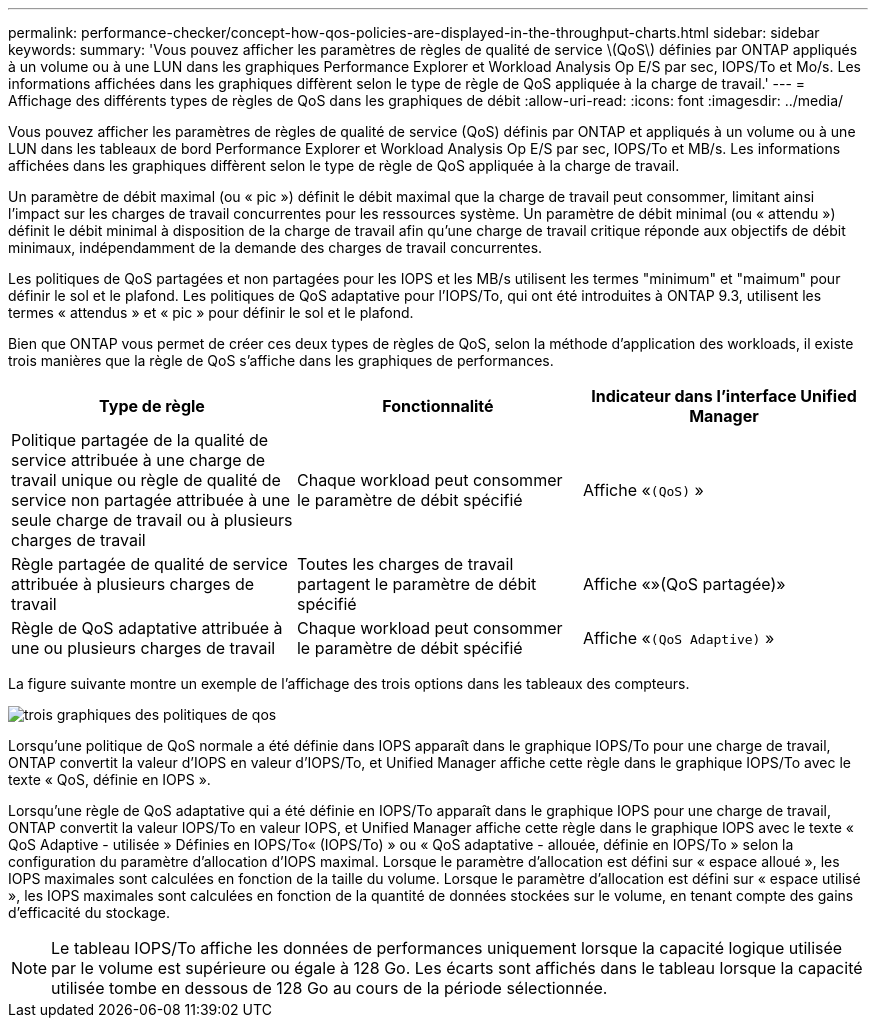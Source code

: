 ---
permalink: performance-checker/concept-how-qos-policies-are-displayed-in-the-throughput-charts.html 
sidebar: sidebar 
keywords:  
summary: 'Vous pouvez afficher les paramètres de règles de qualité de service \(QoS\) définies par ONTAP appliqués à un volume ou à une LUN dans les graphiques Performance Explorer et Workload Analysis Op E/S par sec, IOPS/To et Mo/s. Les informations affichées dans les graphiques diffèrent selon le type de règle de QoS appliquée à la charge de travail.' 
---
= Affichage des différents types de règles de QoS dans les graphiques de débit
:allow-uri-read: 
:icons: font
:imagesdir: ../media/


[role="lead"]
Vous pouvez afficher les paramètres de règles de qualité de service (QoS) définis par ONTAP et appliqués à un volume ou à une LUN dans les tableaux de bord Performance Explorer et Workload Analysis Op E/S par sec, IOPS/To et MB/s. Les informations affichées dans les graphiques diffèrent selon le type de règle de QoS appliquée à la charge de travail.

Un paramètre de débit maximal (ou « pic ») définit le débit maximal que la charge de travail peut consommer, limitant ainsi l'impact sur les charges de travail concurrentes pour les ressources système. Un paramètre de débit minimal (ou « attendu ») définit le débit minimal à disposition de la charge de travail afin qu'une charge de travail critique réponde aux objectifs de débit minimaux, indépendamment de la demande des charges de travail concurrentes.

Les politiques de QoS partagées et non partagées pour les IOPS et les MB/s utilisent les termes "minimum" et "maimum" pour définir le sol et le plafond. Les politiques de QoS adaptative pour l'IOPS/To, qui ont été introduites à ONTAP 9.3, utilisent les termes « attendus » et « pic » pour définir le sol et le plafond.

Bien que ONTAP vous permet de créer ces deux types de règles de QoS, selon la méthode d'application des workloads, il existe trois manières que la règle de QoS s'affiche dans les graphiques de performances.

|===
| Type de règle | Fonctionnalité | Indicateur dans l'interface Unified Manager 


 a| 
Politique partagée de la qualité de service attribuée à une charge de travail unique ou règle de qualité de service non partagée attribuée à une seule charge de travail ou à plusieurs charges de travail
 a| 
Chaque workload peut consommer le paramètre de débit spécifié
 a| 
Affiche «`(QoS)` »



 a| 
Règle partagée de qualité de service attribuée à plusieurs charges de travail
 a| 
Toutes les charges de travail partagent le paramètre de débit spécifié
 a| 
Affiche «»(QoS partagée)»



 a| 
Règle de QoS adaptative attribuée à une ou plusieurs charges de travail
 a| 
Chaque workload peut consommer le paramètre de débit spécifié
 a| 
Affiche «`(QoS Adaptive)` »

|===
La figure suivante montre un exemple de l'affichage des trois options dans les tableaux des compteurs.

image::../media/three-qos-policy-charts.gif[trois graphiques des politiques de qos]

Lorsqu'une politique de QoS normale a été définie dans IOPS apparaît dans le graphique IOPS/To pour une charge de travail, ONTAP convertit la valeur d'IOPS en valeur d'IOPS/To, et Unified Manager affiche cette règle dans le graphique IOPS/To avec le texte « QoS, définie en IOPS ».

Lorsqu'une règle de QoS adaptative qui a été définie en IOPS/To apparaît dans le graphique IOPS pour une charge de travail, ONTAP convertit la valeur IOPS/To en valeur IOPS, et Unified Manager affiche cette règle dans le graphique IOPS avec le texte « QoS Adaptive - utilisée » Définies en IOPS/To« (IOPS/To) » ou « QoS adaptative - allouée, définie en IOPS/To » selon la configuration du paramètre d'allocation d'IOPS maximal. Lorsque le paramètre d'allocation est défini sur « espace alloué », les IOPS maximales sont calculées en fonction de la taille du volume. Lorsque le paramètre d'allocation est défini sur « espace utilisé », les IOPS maximales sont calculées en fonction de la quantité de données stockées sur le volume, en tenant compte des gains d'efficacité du stockage.

[NOTE]
====
Le tableau IOPS/To affiche les données de performances uniquement lorsque la capacité logique utilisée par le volume est supérieure ou égale à 128 Go. Les écarts sont affichés dans le tableau lorsque la capacité utilisée tombe en dessous de 128 Go au cours de la période sélectionnée.

====